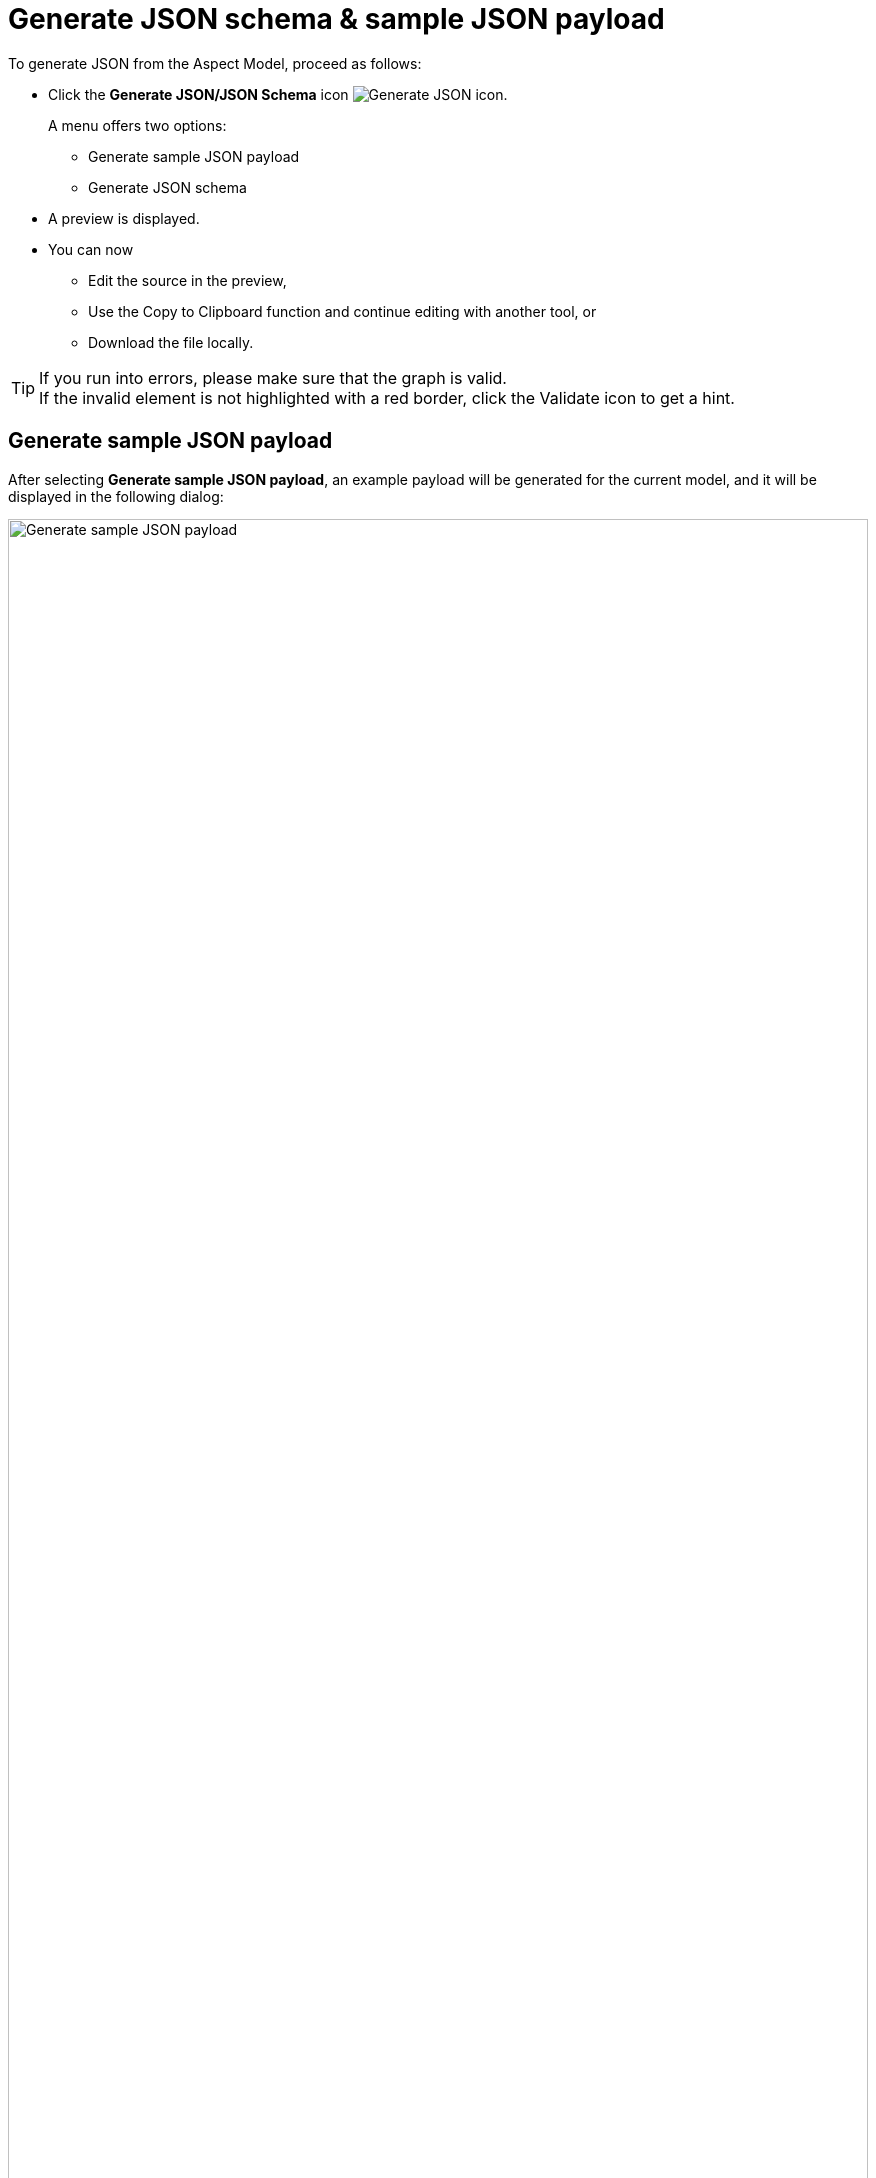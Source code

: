 :page-partial:

[[generate-json]]
= Generate JSON schema & sample JSON payload

To generate JSON from the Aspect Model, proceed as follows:

* Click the *Generate JSON/JSON Schema* icon image:toolbar-icons/json.png[Generate JSON icon].
+
A menu offers two options:

** Generate sample JSON payload
**  Generate JSON schema

* A preview is displayed.
* You can now
** Edit the source in the preview,
** Use the Copy to Clipboard function and continue editing with another tool, or
** Download the file locally.

TIP: If you run into errors, please make sure that the graph is valid. +
If the invalid element is not highlighted with a red border, click the Validate icon to get a hint.


[[generate-json-payload]]
== Generate sample JSON payload

After selecting *Generate sample JSON payload*, an example payload will be generated for the current model, and it will be displayed in the following dialog:

image::json-payload.png[Generate sample JSON payload, width=100%]

[[generate-json-schema]]
== Generate JSON schema

After selecting *Generate JSON schema*, a JSON schema will be generated for current model, and it will be displayed in the following dialog:

image::json-schema.png[Generate JSON schema, width=100%]

++++
<style>
  .imageblock {flex-direction: row !important;}
</style>
++++
